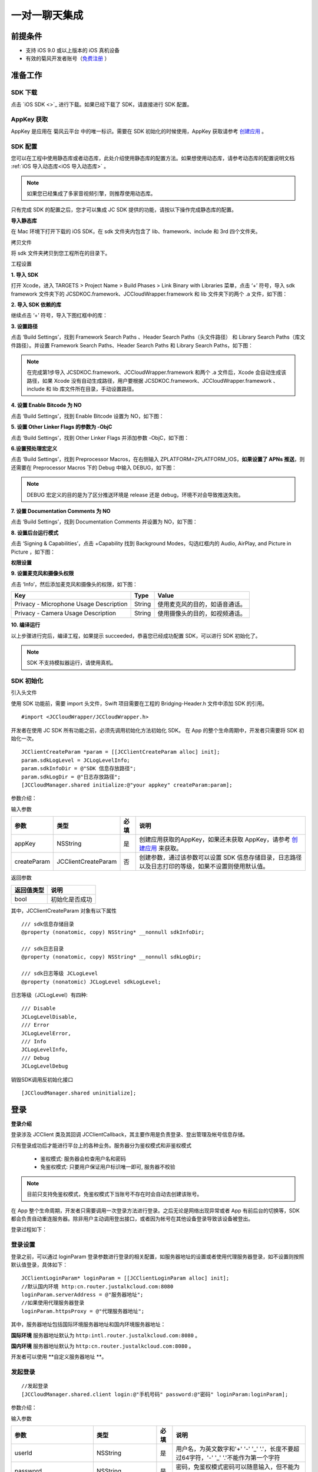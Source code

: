 一对一聊天集成
=========================

.. highlight:: objective-c

前提条件
----------------------

- 支持 iOS 9.0 或以上版本的 iOS 真机设备

- 有效的菊风开发者账号（`免费注册 <http://developer.juphoon.com/signup>`_ ）


准备工作
----------------------

SDK 下载
>>>>>>>>>>>>>>>>>>>>>>>>>>>>>>>

点击 `iOS SDK <>`_ 进行下载。如果已经下载了 SDK，请直接进行 SDK 配置。

AppKey 获取
>>>>>>>>>>>>>>>>>>>>>>>>>>>>>>>

AppKey 是应用在 菊风云平台 中的唯一标识。需要在 SDK 初始化的时候使用，AppKey 获取请参考 `创建应用 <https://developer.juphoon.com/cn/document/create-application.php>`_ 。


SDK 配置
>>>>>>>>>>>>>>>>>>>>>>>>>>>>>>>

您可以在工程中使用静态库或者动态库，此处介绍使用静态库的配置方法。如果想使用动态库，请参考动态库的配置说明文档 :ref:`iOS 导入动态库<iOS 导入动态库>` 。

.. note::

        如果您已经集成了多家音视频引擎，则推荐使用动态库。

只有完成 SDK 的配置之后，您才可以集成 JC SDK 提供的功能，请按以下操作完成静态库的配置。

**导入静态库**

在 Mac 环境下打开下载的 iOS SDK，在 sdk 文件夹内包含了 lib、framework、include 和 3rd 四个文件夹。

.. image:: images/imLib.png

``拷贝文件``

将 sdk 文件夹拷贝到您工程所在的目录下。

``工程设置``

**1. 导入 SDK**

打开 Xcode，进入 TARGETS > Project Name > Build Phases > Link Binary with Libraries 菜单，点击 ‘+’ 符号，导入 sdk framework 文件夹下的 JCSDKOC.framework、JCCloudWrapper.framework 和 lib 文件夹下的两个 .a 文件，如下图：

.. image:: images/inputimlib.png

**2. 导入 SDK 依赖的库**

继续点击 ‘+’ 符号，导入下图红框中的库：

.. image:: images/inputdepenlib.png

**3. 设置路径**

点击 ‘Build Settings’，找到 Framework Search Paths 、Header Search Paths（头文件路径） 和 Library Search Paths（库文件路径）。并设置 Framework Search Paths、Header Search Paths 和 Library Search Paths，如下图：

.. image:: images/searchpath.png

.. note:: 在完成第1步导入 JCSDKOC.framework、JCCloudWrapper.framework 和两个 .a 文件后，Xcode 会自动生成该路径，如果 Xcode 没有自动生成路径，用户要根据 JCSDKOC.framework、JCCloudWrapper.framework 、include 和 lib 库文件所在目录，手动设置路径。

**4. 设置 Enable Bitcode 为 NO**

点击 ‘Build Settings’，找到 Enable Bitcode 设置为 NO，如下图：

.. image:: images/bitcodeset.png

**5. 设置 Other Linker Flags 的参数为 -ObjC**

点击 ‘Build Settings’，找到 Other Linker Flags 并添加参数 -ObjC，如下图：

.. image:: images/otherlinkflag.png

**6.设置预处理宏定义**

点击 ‘Build Settings’，找到 Preprocessor Macros，在右侧输入 ZPLATFORM=ZPLATFORM_IOS，**如果设置了 APNs 推送**，则还需要在 Preprocessor Macros 下的 Debug 中输入 DEBUG，如下图：

.. image:: images/preprocessorset.png

.. note::

    DEBUG 宏定义的目的是为了区分推送环境是 release 还是 debug，环境不对会导致推送失败。

**7. 设置 Documentation Comments 为 NO**

点击 ‘Build Settings’，找到 Documentation Comments 并设置为 NO，如下图：

.. image:: images/documentset.png

**8. 设置后台运行模式**

点击 ‘Signing & Capabilities’，点击 +Capability 找到 Background Modes，勾选红框内的 Audio, AirPlay, and Picture in Picture ，如下图：

.. image:: images/backgroundmode.png

**权限设置**

**9. 设置麦克风和摄像头权限**

点击 ‘Info’，然后添加麦克风和摄像头的权限，如下图：

.. image:: images/permission.png

.. list-table::
   :header-rows: 1

   * - Key
     - Type
     - Value
   * - Privacy - Microphone Usage Description
     - String
     - 使用麦克风的目的，如语音通话。
   * - Privacy - Camera Usage Description
     - String
     - 使用摄像头的目的，如视频通话。

**10. 编译运行**

以上步骤进行完后，编译工程，如果提示 succeeded，恭喜您已经成功配置 SDK，可以进行 SDK 初始化了。

.. note:: SDK 不支持模拟器运行，请使用真机。


SDK 初始化
>>>>>>>>>>>>>>>>>>>>>>>>>>>>>>>

引入头文件

使用 SDK 功能前，需要 import 头文件，Swift 项目需要在工程的 Bridging-Header.h 文件中添加 SDK 的引用。
::

    #import <JCCloudWrapper/JCCloudWrapper.h>

开发者在使用 JC SDK 所有功能之前，必须先调用初始化方法初始化 SDK。 在 App 的整个生命周期中，开发者只需要将 SDK 初始化一次。
::

    JCClientCreateParam *param = [[JCClientCreateParam alloc] init];
    param.sdkLogLevel = JCLogLevelInfo;
    param.sdkInfoDir = @"SDK 信息存放路径";
    param.sdkLogDir = @"日志存放路径";
    [JCCloudManager.shared initialize:@"your appkey" createParam:param];


参数介绍：

输入参数

.. list-table::
   :header-rows: 1

   * - 参数
     - 类型
     - 必填
     - 说明
   * - appKey
     - NSString
     - 是
     - 创建应用获取的AppKey，如果还未获取 AppKey，请参考 `创建应用 <https://developer.juphoon.com/cn/document/create-application.php>`_ 来获取。
   * - createParam
     - JCClientCreateParam
     - 否
     - 创建参数，通过该参数可以设置 SDK 信息存储目录，日志路径以及日志打印的等级，如果不设置则使用默认值。

返回参数

.. list-table::
   :header-rows: 1

   * - 返回值类型
     - 说明
   * - bool
     - 初始化是否成功

其中，JCClientCreateParam 对象有以下属性
::

    /// sdk信息存储目录
    @property (nonatomic, copy) NSString* __nonnull sdkInfoDir;

    /// sdk日志目录
    @property (nonatomic, copy) NSString* __nonnull sdkLogDir;

    /// sdk日志等级 JCLogLevel
    @property (nonatomic) JCLogLevel sdkLogLevel;

日志等级（JCLogLevel）有四种::

    /// Disable
    JCLogLevelDisable,
    /// Error
    JCLogLevelError,
    /// Info
    JCLogLevelInfo,
    /// Debug
    JCLogLevelDebug


销毁SDK调用反初始化接口
::

    [JCCloudManager.shared uninitialize];


登录
-----------------------

**登录介绍**

登录涉及 JCClient 类及其回调 JCClientCallback，其主要作用是负责登录、登出管理及帐号信息存储。

只有登录成功后才能进行平台上的各种业务。服务器分为鉴权模式和非鉴权模式

 - 鉴权模式: 服务器会检查用户名和密码

 - 免鉴权模式: 只要用户保证用户标识唯一即可, 服务器不校验

.. note::

    目前只支持免鉴权模式，免鉴权模式下当账号不存在时会自动去创建该账号。

在 App 整个生命周期，开发者只需要调用一次登录方法进行登录。之后无论是网络出现异常或者 App 有前后台的切换等，SDK 都会负责自动重连服务器。除非用户主动调用登出接口，或者因为帐号在其他设备登录导致该设备被登出。

登录过程如下：

.. image:: images/loginflow.png

登录设置
>>>>>>>>>>>>>>>>>>>>>>>>>>

登录之前，可以通过 loginParam 登录参数进行登录的相关配置，如服务器地址的设置或者使用代理服务器登录，如不设置则按照默认值登录，具体如下：

::

        JCClientLoginParam* loginParam = [[JCClientLoginParam alloc] init];
        //默认国内环境 http:cn.router.justalkcloud.com:8080
        loginParam.serverAddress = @"服务器地址";
        //如果使用代理服务器登录
        loginParam.httpsProxy = @"代理服务器地址";


其中，服务器地址包括国际环境服务器地址和国内环境服务器地址：

**国际环境** 服务器地址默认为 ``http:intl.router.justalkcloud.com:8080`` 。

**国内环境** 服务器地址默认为 ``http:cn.router.justalkcloud.com:8080`` 。

开发者可以使用 **自定义服务器地址 **。

发起登录
>>>>>>>>>>>>>>>>>>>>>>>>>>

::

        //发起登录
        [JCCloudManager.shared.client login:@"手机号码" password:@"密码" loginParam:loginParam];

参数介绍：

输入参数

.. list-table::
   :header-rows: 1

   * - 参数
     - 类型
     - 必填
     - 说明
   * - userId
     - NSString
     - 是
     - 用户名，为英文数字和'+' '-' '_' '.'，长度不要超过64字符，'-' '_' '.'不能作为第一个字符
   * - password
     - NSString
     - 是
     - 密码，免鉴权模式密码可以随意输入，但不能为空
   * - loginParam 登录参数，nil则按照默认值登录
     - JCClientLoginParam
     - 否
     - 登录参数，nil则按照默认值登录

返回参数

.. list-table::
   :header-rows: 1

   * - 返回类型
     - 说明
   * - bool
     - true 表示正常执行调用流程，false 表示调用异常，异常错误通过 JCClientCallback 通知

其中，JCClientLoginParam 对象有以下属性
::

    /// 服务器地址，默认国内环境 http:cn.router.justalkcloud.com:8080
    @property (nonatomic, copy) NSString* __nonnull serverAddress;

    /// 设备id，一般模拟器使用，因为模拟器可能获得的设备id都一样
    @property (nonatomic, copy) NSString* __nonnull deviceId;

    /// https代理, 例如 192.168.1.100:3128
    @property (nonatomic, copy) NSString* __nullable httpsProxy;

    /// 登录账号不存在的情况下是否内部自动创建该账号，默认为 true
    @property (nonatomic) bool autoCreateAccount;

    /**
     * @brief 终端类型，如果需要多终端登录，则需要为每一类型的设备设置一个类型
     *
     * 例如需要手机端和PC端同时能登录，则手机端设置 moblie，pc端设为 pc，
     * 在调用 login 接口时会把同一类型登录的其他终端踢下线
     * 调用 relogin 接口如果有该类型终端的登录用户则会登录失败
     */
    @property (nonatomic, strong) NSString* __nonnull terminalType;


登录操作发起后，SDK 与菊风服务器的连接状态将发生变化，当 SDK 与菊风服务器的连接状态发生变化时，SDK 会通过 JCClientCallback 回调上报，开发者可通过实现对应的回调方法进行相应的处理。

登录成功之后，首先会触发登录状态改变（onClientStateChange）回调
::

    -(void)onClientStateChange:(JCClientState)state oldState:(JCClientState)oldState
    {
        if (state == JCClientStateIdle) { // 未登录
           ...
        } else if (state == JCClientStateLogining) { // 登录中
           ...
        } else if (state == JCClientStateLogined) {  // 登录成功
           ...
        } else if (state == JCClientStateLogouting) {  // 登出中
           ...
        }
    }


参数介绍：

.. list-table::
   :header-rows: 1

   * - 参数
     - 类型
     - 说明
   * - state
     - JCClientState
     - 当前状态值
   * - oldState
     - JCClientState
     - 之前状态值


其中，JCClientState 有::

    /// 未初始化
    JCClientStateNotInit,
    /// 未登陆
    JCClientStateIdle,
    /// 登陆中
    JCClientStateLogining,
    /// 登陆成功
    JCClientStateLogined,
    /// 登出中
    JCClientStateLogouting,


之后通过 onLogin 回调上报登录结果
::

    -(void)onLogin:(bool)result reason:(JCClientReason)reason {
        if (result) {
            //界面处理
        } else {
            //界面处理
        }
    }


参数介绍：

.. list-table::
   :header-rows: 1

   * - 参数
     - 类型
     - 说明
   * - result
     - bool
     - true 表示登陆成功，false 表示登陆失败
   * - reason
     - JCClientReason
     - 当 result 为 false 时该值有效


其中，JCClientReason 请参考 `API 接口文档 <https://developer.juphoon.com/portal/reference/V2.0/IM/ios/Constants/JCClientState.html>`_。

登录成功之后，SDK 会自动保持与服务器的连接状态，直到用户主动调用登出接口，或者因为帐号在其他设备登录导致该设备被登出。


登出
>>>>>>>>>>>>>>>>>>>>>

登出是指断开与菊风服务器的连接，登出后不能进行平台上的各种业务操作。

登出过程如下：

.. image:: images/logoutflow.png

登出发起
::

    [JCCloudManager.shared.client logout];

登出同样会触发登录状态改变（onClientStateChange）回调

之后将通过 onlogout 回调上报登出结果
::

    -(void)onLogout:(JCClientReason)reason {
        NSLog(@"登出原因是%d", reason);
    }


参数介绍：

.. list-table::
   :header-rows: 1

   * - 参数
     - 类型
     - 说明
   * - reason
     - JCClientReason
     - 登出原因


设置昵称
>>>>>>>>>>>>>>>>>>>>>

开发者可以通过 JCClient 类中的 displayName 属性设置昵称
::

    /**
     *  @brief 昵称，用于通话，消息等，可以更直观的表明身份
     */
    @property (nonatomic, copy) NSString* __nonnull displayName;


示例代码::

    client.displayName = @"小张";

登录集成成功之后，即可进行相关业务的集成。


业务集成
----------------------

一对一会话主要涉及以下几个的类

.. list-table::
   :header-rows: 1

   * - 名称
     - 描述
   * - JCCloudManager
     - 主要用于初始化、管理与cloud相关的所有回调和会话管理
   * - JCCloudDatabase
     - 会话信息的数据库操作（如打开/关闭数据库、获取会话相关的信息、查询、搜索、保存会话信息以及会话的管理等）
   * - JCMessageWrapper
     - 主要用于消息管理，包括发送消息，重发、转发、回复、消息已读、撤回、拉取消息、获取会话列表等
   * - JCMessageFetchManager
     - 主要用于会话同步
   * - JCOperationCacheDeal
     - 主要用于返回操作的结果


会话介绍
>>>>>>>>>>>>>>>>>>>>>>>>

SDK 中用户与同一个对象的聊天信息集合，称为一个会话，用 JCConversationData 对象来表示。会话有单人会话，群组会话等类型。

JCConversationData 对象包含会话id、会话类型、会话对端 UserId、会话名字等属性，详见 API reference 中的 JCCloudDatabase 类。


设置消息监听
>>>>>>>>>>>>>>>>>>>>>>>>>>>

开发者需要遵守 JCCloudManagerDelegate 协议，并实现协议中的方法。当会话或消息状态发生变化时，开发者可通过对应的方法做处理。

协议中的方法请参考 API reference 中的 JCCloudManager 类。

会话管理
>>>>>>>>>>>>>>>>>>>>>>>>>>>>>>>>>>>>

会话管理主要涉及 JCCloudDatabase 类中的方法，JCCloudDatabase 是数据库管理类，用于会话的增删改查。

数据库操作要在同一线程中，可以通过调用 JCCloudManager 类中的异步调用方法实现数据库的异步操作

异步操作数据库
+++++++++++++++++++++++++++
::

    [JCCloudManager.shared dispatchIm:^{
       //数据库操作
    }];

    [JCCloudManager.shared dispatchImDelay:^{
        //数据库操作
    } delay:1000];


输入参数介绍：

.. list-table::
   :header-rows: 1

   * - 参数
     - 类型
     - 说明
   * - block
     - void(^)(void)
     - block线程
   * - millisecond
     - int
     - 延迟执行时间


打开/关闭数据库
^^^^^^^^^^^^^^^^^^^^^^^^^^^^^

调用下面的方法打开数据库
::

    bool ret = [JCCloudDatabase open:JCCloudManager.shared.client.userId];

输入参数介绍：

.. list-table::
   :header-rows: 1

   * - 参数
     - 类型
     - 说明
   * - name
     - NSString
     - 用户userId

返回值介绍：

.. list-table::
   :header-rows: 1

   * - 返回值类型
     - 说明
   * - bool
     - 方法是否调用成功


调用下面的方法关闭数据库
::

    [JCCloudDatabase close];

创建会话
+++++++++++++++++++++++++++

发起一对一聊天，首先会根据传入的 serverUid 查询本地数据库有无此会话，没有则会自动创建
::

    long conversationId = [JCCloudDatabase getConversation:@"服务器会话 uid"];

输入参数介绍：

.. list-table::
   :header-rows: 1

   * - 参数
     - 类型
     - 说明
   * - serverUid
     - NSString
     - 服务器会话 uid，一对一实际是对方的个人 uid，群组 id 要创建成功才能获得

返回值介绍：

.. list-table::
   :header-rows: 1

   * - 返回值类型
     - 说明
   * - long
     - 会话id，没有返回 -1

创建会话有两种方式：

- 以当前时间创建

::

    long conversationId = [JCCloudDatabase getOrCreateConversation:JCConversationType1To1 serverUid:@"服务器会话 uid" name:@"会话名字"];


输入参数介绍：

.. list-table::
   :header-rows: 1

   * - 参数
     - 类型
     - 说明
   * - type
     - JCConversationType
     - 会话类型，一对一和群聊
   * - serverUid
     - NSString
     - 服务器会话 uid，一对一实际是对方的个人 uid，群组 id 要创建成功才能获得
   * - name
     - NSString
     - 会话名字，只针对一对一会话有效

其中，JCConversationType 有下面两种::

    /// 一对一
    JCConversationType1To1 = JCMessageChannelType1To1,
    /// 群组
    JCConversationTypeGroup = JCMessageChannelTypeGroup,

返回值介绍：

.. list-table::
   :header-rows: 1

   * - 返回值类型
     - 说明
   * - long
     - 会话id，没有返回 -1


- 通过自定义活跃时间创建，会话排序会根据传入的 activeTime 排列，开发者可根据需求是否需传入会话排序。

::

    long conversationId = [JCCloudDatabase getOrCreateConversation:JCConversationType1To1 serverUid:@"服务器会话 uid" name:@"会话名字" lastActiveTime:lastActiveTime];


输入参数介绍：

.. list-table::
   :header-rows: 1

   * - 参数
     - 类型
     - 说明
   * - type
     - JCConversationType
     - 会话类型，一对一和群聊
   * - serverUid
     - NSString
     - 服务器会话 uid，一对一实际是对方的个人 uid，群组 id 要创建成功才能获得
   * - name
     - NSString
     - 会话名字，只针对一对一会话有效
   * - lastActiveTime
     - long
     - 最后活跃时间,  <=0 则按当前时间

返回值介绍：

.. list-table::
   :header-rows: 1

   * - 返回值类型
     - 说明
   * - long
     - 会话id，没有返回 -1

**相关回调**

创建会话会收到 onConversationAdd（新增会话） 回调
::
    
    -(void)onConversationAdd:(long)conversationId {
        NSLog(@"收到新增会话回调，conversationId %ld", conversationId);
    }


参数介绍：

.. list-table::
   :header-rows: 1

   * - 参数
     - 类型
     - 说明
   * - conversationId
     - long
     - 会话数据库 id


删除会话
+++++++++++++++++++++++++++

删除单个会话
^^^^^^^^^^^^^^^^^^^^^^^^^^^^^

通过传入本地会话 id 删除会话
::

    [JCCloudDatabase deleteConversation:@"本地会话 id"];


输入参数介绍：

.. list-table::
   :header-rows: 1

   * - 参数
     - 类型
     - 说明
   * - conversationId
     - long
     - 会话数据库 id

删除所有会话
^^^^^^^^^^^^^^^^^^^^^^^^^^^^^

::

    [JCCloudDatabase deleteAllConversations];


相关回调
^^^^^^^^^^^^^^^^^^^^^^^^^^^^^

删除会话会触发 onConversationDelete 回调

::
    
    -(void)onConversationDelete:(long)conversationId {
        NSLog(@"删除会话回调，conversationId %ld", conversationId);
    }


参数介绍：

.. list-table::
   :header-rows: 1

   * - 参数
     - 类型
     - 说明
   * - conversationId
     - long
     - 会话数据库 id


更新会话
+++++++++++++++++++++++++++

更新会话信息
^^^^^^^^^^^^^^^^^^^^^^^^^^^^^

::

    [JCCloudDatabase updateConversation:@"旧的JCConversationData对象"];


输入参数介绍：

.. list-table::
   :header-rows: 1

   * - 参数
     - 类型
     - 说明
   * - oldConversationData
     - JCConversationData
     - 旧的会话


更新会话名字
^^^^^^^^^^^^^^^^^^^^^^^^^^^^^

::

    [JCCloudDatabase updateConversationNameIfNeed:@"会话服务器id" name:@"会话名称"];


输入参数介绍：

.. list-table::
   :header-rows: 1

   * - 参数
     - 类型
     - 说明
   * - serverUid
     - NSString
     - 会话服务器id
   * - serverUid
     - NSString
     - 服务器会话 uid，一对一实际是对方的个人 uid，群组 id 要创建成功才能获得
   * - name
     - NSString
     - 会话名字，只针对一对一会话有效


更新会话图标
^^^^^^^^^^^^^^^^^^^^^^^^^^^^^

::

    [JCCloudDatabase updateConversationIconIfNeed:@"服务器会话 uid" icon:@"会话图标"];

输入参数介绍：

.. list-table::
   :header-rows: 1

   * - 参数
     - 类型
     - 说明
   * - serverUid
     - NSString
     - 服务器会话 uid
   * - icon
     - NSString
     - 会话图标


保存草稿
^^^^^^^^^^^^^^^^^^^^^^^^^^^^^

::

    [JCCloudDatabase saveDraft:conversationId content:@"文本内容" contentType:@"text" filePath:@"文件路径"];

输入参数介绍：

.. list-table::
   :header-rows: 1

   * - 参数
     - 类型
     - 说明
   * - conversationId
     - long
     - 会话数据库id
   * - content
     - NSString
     - 文本内容
   * - contentType
     - NSString
     - 类型
   * - filePath
     - NSString
     - 文件路径

清除草稿
^^^^^^^^^^^^^^^^^^^^^^^^^^^^^

::

     [JCCloudDatabase clearDraft:conversationId];


输入参数介绍：

.. list-table::
   :header-rows: 1

   * - 参数
     - 类型
     - 说明
   * - conversationId
     - long
     - 会话数据库id


设置会话所有消息本地已读
^^^^^^^^^^^^^^^^^^^^^^^^^^^^^

在会话界面中调用下面的方法将会话所有消息标为本地已读
::

    [JCCloudDatabase markConversationRead:conversationId];

输入参数介绍：

.. list-table::
   :header-rows: 1

   * - 参数
     - 类型
     - 说明
   * - conversationId
     - long
     - 本地会话 id


参数介绍：

.. list-table::
   :header-rows: 1

   * - 参数
     - 类型
     - 说明
   * - conversationId
     - long
     - 会话数据库 id


设置会话置顶
^^^^^^^^^^^^^^^^^^^^^^^^^^^^^

在会话界面中调用 JCCloudManager 类中的 setConversationPriority 方法设置会话置顶
::

    [JCCloudManager.shared setConversationPriority:conversationId isPriority:true usingBlock:^(bool, int, NSObject * _Nullable) {
        NSLog(@"设置优先级")
    }


输入参数介绍：

.. list-table::
   :header-rows: 1

   * - 参数
     - 类型
     - 说明
   * - conversationId
     - long
     - 本地会话 id
   * - isPriority
     - bool
     - 是否置顶
   * - block
     - CloudOperationBlock
     - 结果函数


参数介绍：

.. list-table::
   :header-rows: 1

   * - 参数
     - 类型
     - 说明
   * - conversationId
     - long
     - 会话数据库 id


会话免打扰
^^^^^^^^^^^^^^^^^^^^^^^^^^^^^

在会话界面中调用 JCCloudManager 类中的 setConversationDnd 方法设置会话免打扰
::

    [JCCloudManager.shared setConversationDnd:conversationId dnd:true usingBlock:^(bool, int, NSObject * _Nullable) {
        NSLog(@"设置会话免打扰")
    }

输入参数介绍：

.. list-table::
   :header-rows: 1

   * - 参数
     - 类型
     - 说明
   * - conversationId
     - long
     - 会话 id
   * - dnd
     - bool
     - 是否免打扰
   * - block
     - CloudOperationBlock
     - 结果函数


相关回调
^^^^^^^^^^^^^^^^^^^^^^^^^^^^^

更新会话会触发 onConversationUpdate（会话更新）的回调

::

    -(void)onConversationUpdate:(long)conversationId {
        NSLog(@"会话:%ld 更新", conversationId);
    }


参数介绍：

.. list-table::
   :header-rows: 1

   * - 参数
     - 类型
     - 说明
   * - conversationId
     - long
     - 会话数据库 id


查询会话
+++++++++++++++++++++++++++

查询所有会话
^^^^^^^^^^^^^^^^^^^^^^^^^^^^^

登录成功之后，开发者可以调用下面接口获取 SDK 在本地数据库生成的会话列表，获取到的会话列表按照时间倒序排列，置顶会话会排在最前。
::

    NSArray<JCConversationData*>* conversationsData = [JCCloudDatabase queryConversations];

返回值介绍：

.. list-table::
   :header-rows: 1

   * - 返回值类型
     - 说明
   * - JCConversationData 对象数组
     - 返回数据库中所有的会话

JCConversationData 对象原型请参考 API reference 中的 JCCloudDatabase 类。

查询单个会话
^^^^^^^^^^^^^^^^^^^^^^^^^^^^^

查询单个会话有两种方式，开发者可以根据需求选择调用

- 通过会话 id 查询单个会话

::

    JCConversationData* data = [JCCloudDatabase queryConversation:@"会话id"];

输入参数介绍：

.. list-table::
   :header-rows: 1

   * - 参数
     - 类型
     - 说明
   * - conversationId
     - long
     - 会话id

返回值介绍：

.. list-table::
   :header-rows: 1

   * - 返回值类型
     - 说明
   * - JCConversationData
     - 会话对象

- 通过 ServerUid 查询会话

::

    JCConversationData* data = [JCCloudDatabase queryConversationByServerUid:@"服务器会话 uid"];


输入参数介绍：

.. list-table::
   :header-rows: 1

   * - 参数
     - 类型
     - 说明
   * - serverUid
     - NSString
     - 服务器会话 uid

返回值介绍：

.. list-table::
   :header-rows: 1

   * - 返回值类型
     - 说明
   * - JCConversationData
     - 会话对象

获得本地会话 id
^^^^^^^^^^^^^^^^^^^^^^^^^^^^^

- 根据 serverUid 获得本地会话 id

::

    long conversationId = [JCCloudDatabase getConversation:@"serverUid"];

输入参数介绍：

.. list-table::
   :header-rows: 1

   * - 参数
     - 类型
     - 说明
   * - serverUid
     - NSString
     - 服务器会话 uid，一对一实际是对方的个人 uid，群组 id 要创建成功才能获得

返回值介绍：

.. list-table::
   :header-rows: 1

   * - 返回值类型
     - 说明
   * - long
     - 会话id，没有返回 -1


- 根据消息服务器 id 获得本地会话 id

::

    long conversationId = [JCCloudDatabase getConversationByServerMessageId:serverMessageId];

输入参数介绍：

.. list-table::
   :header-rows: 1

   * - 参数
     - 类型
     - 说明
   * - serverMessageId
     - long
     - 消息服务器 id

返回值介绍：

.. list-table::
   :header-rows: 1

   * - 返回值类型
     - 说明
   * - long
     - 本地会话 id


获得所有的未读消息数
^^^^^^^^^^^^^^^^^^^^^^^^^^^^^

::

    [JCCloudDatabase getToltalUnreadMessageCount:false];


输入参数介绍：

.. list-table::
   :header-rows: 1

   * - 参数
     - 类型
     - 说明
   * - includeDndConversation
     - bool
     - 是否包含免打扰会话

返回值介绍：

.. list-table::
   :header-rows: 1

   * - 返回值类型
     - 说明
   * - long
     - 所有的未读消息数


消息管理
>>>>>>>>>>>>>>>>>>>>>>>>>>>>>>>>>>>>

消息介绍
+++++++++++++++++++++++++++

SDK 中用于表示消息的对象为 JCConversationMessageData。它是 IM 即时通讯中最关键最重要的类，是传递信息的基本模型。

JCConversationMessageData 对象包含消息id、会话id、发送消息的userId等属性，详见 API reference 中的  JCCloudDatabase 类。

消息支持的类型有：文字、文件、图片、表情、位置、语音消息、小视频。


发送/转发/回复消息
+++++++++++++++++++++++++++

发送文本消息
^^^^^^^^^^^^^^^^^^^^^^^^^^^^^

文本消息包括文字、Emoji、地理位置消息以及 @ 消息，上层可通过 contentType 参数定义消息类型
::

    [JCMessageWrapper sendText:JCMessageChannelType1To1 serverUid:@"会话服务器 id" contentType:@"Text" content:@"文本内容" extraParams:nil atAll:false atServerUidList:nil];


输入参数介绍：

.. list-table::
   :header-rows: 1

   * - 参数
     - 类型
     - 说明
   * - type
     - JCMessageChannelType
     - 消息所属会话类型
   * - serverUid
     - NSString
     - 话服务器 id，一对一必须先获得对方 userId 的 serverUid，群聊必须先获得群的 serverUid
   * - contentType
     - NSString
     - 消息类型
   * - content
     - NSString
     - 消息内容
   * - extra
     - NSDictionary<NSString*, NSObject*>
     - 额外信息
   * - atAll
     - bool
     - 是否@全体成员，针对群消息
   * - atServerUidList
     - NSArray<NSString*>
     - @成员的serverUid列表 针对群消息

其中，JCMessageChannelType（消息类型）有::

    /// 一对一消息
    JCMessageChannelType1To1,
    /// 群组消息
    JCMessageChannelTypeGroup,


发送文件消息
^^^^^^^^^^^^^^^^^^^^^^^^^^^^^

文件消息包括文件、图片、视频、语音消息。均通过 sendFile 方法发送，并通过 contentType 参数进行不同消息类型的标识。具体如下

::

    //发送图片
    [JCMessageWrapper sendFile:JCMessageChannelType1To1 serverUid:@"会话服务器 id" contentType:@"Image" filePath:@"文件路径" thumbPath:@"缩略图路径" size:size duration:0 extraParams:@{"width":"oringinImage.size.width","height":"oringinImage.size.height"} expiredSeconds:expiredSeconds atAll:true atServerUidList:nil];

    //发送视频
    [JCMessageWrapper sendFile:JCMessageChannelType1To1 serverUid:@"会话服务器 id" contentType:@"Video" filePath:@"文件路径" thumbPath:@"缩略图路径" size:size duration:seconds extraParams:@{"width":"thumbImage.size.width","height":"thumbImage.size.height"} expiredSeconds:expiredSeconds atAll:true atServerUidList:nil];

    //发送音频
    [JCMessageWrapper sendFile:JCMessageChannelType1To1 serverUid:@"会话服务器 id" contentType:@"Audio" filePath:@"文件路径" thumbPath:nil size:size duration:seconds extraParams:nil expiredSeconds:expiredSeconds atAll:true atServerUidList:nil];


输入参数介绍：

.. list-table::
   :header-rows: 1

   * - 参数
     - 类型
     - 说明
   * - type
     - JCMessageChannelType
     - 消息所属会话类型
   * - serverUid
     - NSString
     - 话服务器 id，一对一必须先获得对方 userId 的 serverUid，群聊必须先获得群的 serverUid
   * - contentType
     - NSString
     - 消息类型
   * - filePath
     - NSString
     - 文件本地路径
   * - thumbPath
     - NSString
     - 缩略图本地路径
   * - size
     - int
     - 文件大小
   * - duration
     - int
     - 文件时长
   * - extraParams
     - NSDictionary<NSString*, NSObject*>
     - 额外信息
   * - expiredSeconds
     - int
     - 过期秒数，-1表示永久
   * - atAll
     - bool
     - 是否@全体成员，针对群消息
   * - atServerUidList
     - NSArray<NSString*>
     - @成员的serverUid列表 针对群消息


发送文件接口调用后会触发 onPreDealFileTransfer 回调，该回调返回 true 表示上层要要对该文件进行处理，处理完需要调用 JCMessageWrapper 类中的 setPreDealFile 方法设置处理后的文件，返回 false 则表示内部继续处理
::

    // 预处理文件发送
    -(bool)onPreDealFileTransfer:(JCConversationMessageData* __nonnull)message;


参数介绍：

.. list-table::
   :header-rows: 1

   * - 参数
     - 类型
     - 说明
   * - message
     - JCConversationMessageData
     - 消息对象

返回值介绍：

.. list-table::
   :header-rows: 1

   * - 返回值类型
     - 说明
   * - bool
     - true 表示上层要要对该文件进行处理，处理完需要调用 JCMessageWrapper.setPreDealFile，false 则内部继续处理

设置处理完的文件
::

    [JCMessageWrapper setPreDealFile:messageId result:true  dealedFilePath:@"处理后的文件路径" dealedFileSize:size];


输入参数介绍：

.. list-table::
   :header-rows: 1

   * - 参数
     - 类型
     - 说明
   * - messageId
     - long
     - 数据库消息 id
   * - result
     - bool
     - 处理结果
   * - dealedFilePath
     - NSString
     - 处理后的文件路径
   * - dealedFileSize
     - int
     - 处理后的文件大小


消息重发
^^^^^^^^^^^^^^^^^^^^^^^^^^^^^

调用下面的方法进行消息重发，只针对发送失败消息的情况，会删除原先消息并重新生成一条
::

    // 重发消息，只针对发送失败消息，会删除原先消息并重新生成一条
    [JCMessageWrapper resendMessage:messageId];

输入参数介绍：

.. list-table::
   :header-rows: 1

   * - 参数
     - 类型
     - 说明
   * - messageId
     - long
     - 数据库消息 id


消息转发
^^^^^^^^^^^^^^^^^^^^^^^^^^^^^

消息转发分为单条转发和合并转发。

- 单条转发

::

    //转发消息，有文件url和文本消息都可以转发
    [JCMessageWrapper forwordMessage:messageIds serverUids:serverUids];

输入参数介绍：

.. list-table::
   :header-rows: 1

   * - 参数
     - 类型
     - 说明
   * - messageIds
     - NSArray<NSNumber*>
     - 数据库消息 id 列表
   * - serverUids
     - NSArray
     - 会话 serverUid 列表


- 合并转发

::

    //合并转发消息，有文件url和文本消息都可以转发
    [JCMessageWrapper mergeForwordMessage:messageIds serverUids:serverUids title:@"标题"];

输入参数介绍：

.. list-table::
   :header-rows: 1

   * - 参数
     - 类型
     - 说明
   * - messageIds
     - NSArray<NSNumber*>
     - 数据库消息 id 列表
   * - serverUids
     - NSArray
     - 会话 serverUid 列表
   * - title
     - NSString
     - 标题


消息回复
^^^^^^^^^^^^^^^^^^^^^^^^^^^^^

::

    [JCMessageWrapper replyMessage:messageId content:@"消息内容"];


输入参数介绍：

.. list-table::
   :header-rows: 1

   * - 参数
     - 类型
     - 说明
   * - messageId
     - long
     - 本地数据库消息 id
   * - content
     - NSString
     - 回复内容


相关回调
^^^^^^^^^^^^^^^^^^^^^^^^^^^^^^

发送消息会触发 onConversationMessageAdd（新增消息） 回调 和 onConversationMessageUpdate（消息更新）的回调

::

    //新增消息回调
    -(void)onConversationMessageAdd:(long)conversationId message:(JCConversationMessageData* __nonnull)message {
        NSLog(@"消息:%ld 新增", conversationId);
    }

    //消息更新回调
    -(void)onConversationMessageUpdate:(long)conversationId message:(JCConversationMessageData* __nonnull)message {
        NSLog(@"消息:%ld 更新", conversationId);
    }


参数介绍：

.. list-table::
   :header-rows: 1

   * - 参数
     - 类型
     - 说明
   * - conversationId
     - long
     - 会话数据库 id
   * - message
     - JCConversationMessageData
     - 消息数据库对象


消息删除
+++++++++++++++++++++++++++

消息撤回
^^^^^^^^^^^^^^^^^^^^^^^^^^^^^

调用下面的方法撤回已发送成功的消息
::

    [JCMessageWrapper withdrawalMessage:JCMessageChannelType1To1 serverUid:@" 会话服务器 id" dbMessageId:dbMessageId usingBlock:^(bool, int, NSObject * _Nullable) {
        NSLog(@"消息撤回");
    }];


输入参数介绍：

.. list-table::
   :header-rows: 1

   * - 参数
     - 类型
     - 说明
   * - type
     - JCMessageChannelType
     - 消息所属会话类型
   * - serverUid
     - NSString
     - 会话服务器 id
   * - dbMessageId
     - long
     - 数据库消息id
   * - block
     - MessageOperationBlock
     - 结果函数，obj 无数据返回


删除单条消息
^^^^^^^^^^^^^^^^^^^^^^^^^^^^^

::

    //删除消息
    [JCMessageWrapper deleteMessage:messageId];


输入参数介绍：

.. list-table::
   :header-rows: 1

   * - 参数
     - 类型
     - 说明
   * - messageId
     - long
     - 数据库消息 id


删除多条消息
^^^^^^^^^^^^^^^^^^^^^^^^^^^^^

::

    [JCMessageWrapper deleteMessages:messageIds];


输入参数介绍：

.. list-table::
   :header-rows: 1

   * - 参数
     - 类型
     - 说明
   * - messageIds
     - NSArray<NSNumber*>
     - 消息数据库id列表

删除会话所有消息
^^^^^^^^^^^^^^^^^^^^^^^^^^^^^

::

    [JCMessageWrapper deleteMessagesByConversationId:conversationId];


输入参数介绍：

.. list-table::
   :header-rows: 1

   * - 参数
     - 类型
     - 说明
   * - conversationId
     - long
     - 会话数据库id


相关回调
^^^^^^^^^^^^^^^^^^^^^^^^^^^^^^^^^^

发送消息会触发 onConversationMessageDelete（新增消息） 回调 和 onConversationMessageUpdate（消息更新）的回调

::

    //消息删除，会话删除导致的消息删除不上报
    -(void)onConversationMessageDelete:(long)conversationId message:(JCConversationMessageData* __nonnull)message {
          NSLog(@"消息:%ld 删除", conversationId);
    }

    //消息更新回调
    -(void)onConversationMessageUpdate:(long)conversationId message:(JCConversationMessageData* __nonnull)message {
        NSLog(@"消息:%ld 更新", conversationId);
    }


参数介绍：

.. list-table::
   :header-rows: 1

   * - 参数
     - 类型
     - 说明
   * - conversationId
     - long
     - 会话数据库 id
   * - message
     - JCConversationMessageData
     - 消息数据库对象


消息更新
+++++++++++++++++++++++++++

- 更新消息状态

消息状态包括消息发送的状态、收到消息、已读以及撤回。更新消息状态调用下面的接口

::

    //更新消息状态为已收到消息
    [JCCloudDatabase updateMessageState:messageId state:JCMessageChannelItemStateRecveived];


输入参数介绍：

.. list-table::
   :header-rows: 1

   * - 参数
     - 类型
     - 说明
   * - messageId
     - long
     - 消息数据库id
   * - state
     - JCMessageChannelItemState
     - 消息状态


其中，JCMessageChannelItemState 请参考 API reference 中的 JCMessageChannelConstants 类。


- 更新文件路径

::

    [JCCloudDatabase updateMessageFilePath:messageId filePath:@"文件路径"];


输入参数介绍：

.. list-table::
   :header-rows: 1

   * - 参数
     - 类型
     - 说明
   * - messageId
     - long
     - 消息数据库id
   * - filePath
     - NSString
     - 文件路径


将会话中的所有消息置为已读
^^^^^^^^^^^^^^^^^^^^^^^^^^^^^

开发者可使用此功能将消息标为已读和未读状态。

例如，当 A 向 B 发送了一条消息，B 在未阅读之前，A 用户显示此消息未读，当 B 用户阅读并调用发送标为已读接口之后，A 用户可在相关回调中收到通知，此时可根据对应的数据内容将发送的消息显示为已读。

将一个会话的所有消息置为已读接口如下
::

    // 将该会话所有消息置为已读，并按照内部逻辑设置服务器已读
    [JCMessageWrapper markRead:conversationId];

输入参数介绍：

.. list-table::
   :header-rows: 1

   * - 参数
     - 类型
     - 说明
   * - conversationId
     - long
     - 数据库会话 id


相关回调
^^^^^^^^^^^^^^^^^^^^^^^^^^^^

消息更新会触发 onConversationMessageUpdate（消息更新）的回调

::

    //消息更新回调
    -(void)onConversationMessageUpdate:(long)conversationId message:(JCConversationMessageData* __nonnull)message {
        NSLog(@"消息:%ld 更新", conversationId);
    }


参数介绍：

.. list-table::
   :header-rows: 1

   * - 参数
     - 类型
     - 说明
   * - conversationId
     - long
     - 会话数据库 id
   * - message
     - JCConversationMessageData
     - 消息数据库对象


消息查询
+++++++++++++++++++++++++++

拉取服务器会话
^^^^^^^^^^^^^^^^^^^^^^^^^^^^^

拉取某一时间点以后的消息
::

    [JCMessageWrapper refreshConversations:beginTime usingBlock:^(bool, int, NSObject * _Nullable) {
        NSLog(@"获取服务器会话列表");
    }];


输入参数介绍：

.. list-table::
   :header-rows: 1

   * - 参数
     - 类型
     - 说明
   * - beginTime
     - long
     - 在此时间以后的活跃会话，单位毫秒，JCCloudDatabase 中 getServerConversationQueryTime 获得最后一次拉取的服务器时间
   * - block
     - MessageOperationBlock
     - 结果函数，成功则 block 的 obj 为 JCServerConversationData 列表


拉取历史消息
^^^^^^^^^^^^^^^^^^^^^^^^^^^^^

拉取历史消息是以某一条消息 Id 为起始向上拉去一定条数的消息，当 dbMessageId 为 -1 时表示从最新一条开始拉取
::

    [JCMessageWrapper fetchMessages:@"会话服务器id" dbMessageId:dbMessageId count:5 usingBlock:^(bool, int, NSObject * _Nullable) {
        NSLog(@"拉取消息");
    }];


输入参数介绍：

.. list-table::
   :header-rows: 1

   * - 参数
     - 类型
     - 说明
   * - serverUid
     - NSString
     - 会话服务器id
   * - dbMessageId
     - long
     - 起始本地数据库消息id, -1 表示从最新一条开始取
   * - count
     - int
     - 消息条数不包括(dbMessageId)
   * - block
     - MessageOperationBlock
     - 结果函数，obj 无数据返回


文件消息下载
^^^^^^^^^^^^^^^^^^^^^^^^^^^^^^^

当收到文件消息时需要调用下面的接口下载文件

- 下载文件
::

    [JCMessageWrapper downloadFile:messageId fileUrl:@"文件 url" savePath:@"保存路径"];

输入参数介绍：

.. list-table::
   :header-rows: 1

   * - 参数
     - 类型
     - 说明
   * - messageId
     - long
     - 数据库消息 id
   * - fileUrl
     - NSString
     - 文件 url
   * - savePath
     - NSString
     - 保存路径


- 下载离线文件

::

    //下载文件，只会更新消息进度，不会更新消息状态，用于离线发送文件下载
    [JCMessageWrapper downloadFileOnly:messageId fileUrl:@"文件 url" savePath:@"保存路径"];

输入参数介绍：

.. list-table::
   :header-rows: 1

   * - 参数
     - 类型
     - 说明
   * - messageId
     - long
     - 数据库消息 id
   * - fileUrl
     - NSString
     - 文件 url
   * - savePath
     - NSString
     - 保存路径


查询一条消息
^^^^^^^^^^^^^^^^^^^^^^^^^^^^^

::

    [JCCloudDatabase queryMessage:messageId];


输入参数介绍：

.. list-table::
   :header-rows: 1

   * - 参数
     - 类型
     - 说明
   * - messageId
     - long
     - 消息数据库id

返回值介绍：

.. list-table::
   :header-rows: 1

   * - 返回值类型
     - 说明
   * - JCConversationMessageData
     - 消息对象, 没有则返回 nil

其中，JCConversationMessageData 对象原型请查看 API reference 中的 JCCloudDatabase 类。


查询本地数据库消息
^^^^^^^^^^^^^^^^^^^^^^^^^^^^^

::

    NSArray<JCConversationMessageData*> *messageData = [JCCloudDatabase queryMessages:conversationId count:10 timestamp:lastTimestamp beforeTimestamp:false];

输入参数介绍：

.. list-table::
   :header-rows: 1

   * - 参数
     - 类型
     - 说明
   * - conversationId
     - long
     - 会话数据库id
   * - count
     - int
     - 消息条数,  -1 表示符合条件的所有消息
   * - timestamp
     - long
     - 时间位置，-1 表示从最新开始查之前的
   * - beforeTimestamp
     - bool
     - timestamp 不为 -1 才有意义， true 表示在 timestamp 值之前的消息，不包含该时间消息

返回值介绍：

.. list-table::
   :header-rows: 1

   * - 返回值类型
     - 说明
   * - NSArray<JCConversationMessageData*>
     - 消息列表


查询最后一条消息本地数据库 id
^^^^^^^^^^^^^^^^^^^^^^^^^^^^^

::

    [JCCloudDatabase getLastMessageId:conversationId];


输入参数介绍：

.. list-table::
   :header-rows: 1

   * - 参数
     - 类型
     - 说明
   * - conversationId
     - long
     - 会话数据库 id

返回值介绍：

.. list-table::
   :header-rows: 1

   * - 返回值类型
     - 说明
   * - long
     - 本地数据库消息id


查询最后一条有服务器标识的消息服务器id
^^^^^^^^^^^^^^^^^^^^^^^^^^^^^^^^^^^^^^^^^^^^^^^^^^^^^^^^^^

::

    [JCCloudDatabase getLastServerMessageId:conversationId];


输入参数介绍：

.. list-table::
   :header-rows: 1

   * - 参数
     - 类型
     - 说明
   * - conversationId
     - long
     - 会话数据库id

返回值介绍：

.. list-table::
   :header-rows: 1

   * - 返回值类型
     - 说明
   * - long
     - 服务器消息id


消息搜索
+++++++++++++++++++++++++++

搜索回复的消息
^^^^^^^^^^^^^^^^^^^^^^^^^^^^^^^^^^^^^^^^^^^^^^^^^^^^^^^^^^

::

    JCReplySearchData *searchData = [JCCloudDatabase searchReplyData:serverMessageId];

输入参数介绍：

.. list-table::
   :header-rows: 1

   * - 参数
     - 类型
     - 说明
   * - serverMessageId
     - long
     - 消息数据库id

其中，JCReplySearchData 原型请查看 API reference 中的  JCCloudDatabase 类。

返回值介绍：

.. list-table::
   :header-rows: 1

   * - 返回值类型
     - 说明
   * - JCReplySearchData
     - 回复消息搜索数据对象


搜索本地文本消息
^^^^^^^^^^^^^^^^^^^^^^^^^^^^^

通过搜索关键字以及消息内容类型搜索本地文本消息，接口如下
::

    JCConversationMessageData *data = [JCCloudDatabase searchMessage:@"搜索关键字" contentTypes:@[@"Image", @"Text"] conversationId:conversationId];

输入参数介绍：

.. list-table::
   :header-rows: 1

   * - 参数
     - 类型
     - 说明
   * - key
     - NSString
     - 搜索关键字
   * - contentTypes
     - NSArray<NSString*>
     - 内容类型
   * - conversationId
     - long
     - 会话id，-1表示所有会话

返回值介绍：

.. list-table::
   :header-rows: 1

   * - 返回值类型
     - 说明
   * - JCConversationMessageData
     - 搜索到的消息对象


搜索包含搜索关键字的会话信息
^^^^^^^^^^^^^^^^^^^^^^^^^^^^^

可以通过搜索关键字和消息的内容类型搜索相关的会话信息，接口如下

::

    NSArray<JCMessageSearchData*> *searchData = [JCCloudDatabase searchMessage:@"搜索关键字" contentTypes:@[@"Image", @"Text"]];


输入参数介绍：

.. list-table::
   :header-rows: 1

   * - 参数
     - 类型
     - 说明
   * - key
     - NSString
     - 搜索关键字
   * - contentTypes
     - NSArray<NSString*>
     - 内容类型

返回值介绍：

.. list-table::
   :header-rows: 1

   * - 返回值类型
     - 说明
   * - NSArray<JCMessageSearchData*>
     - 包含搜索关键字的会话信息列表

其中，JCMessageSearchData 有以下属性::

    /// 会话信息
    @property (nonatomic, strong) JCConversationData* conversation;
    /// 最后一条匹配消息信息
    @property (nonatomic, strong) JCConversationMessageData* lastMessageData;
    /// 消息条数
    @property (nonatomic) long count;

根据消息类型搜索本地消息
^^^^^^^^^^^^^^^^^^^^^^^^^^^^^

::

    //根据消息类型搜索本地消息，一般用于搜索文件消息
    NSArray<JCConversationMessageData*> *messageData = [JCCloudDatabase searchMessageByContentType:@[@"Image", @"Video"] conversationId:conversationId];

输入参数介绍：

.. list-table::
   :header-rows: 1

   * - 参数
     - 类型
     - 说明
   * - contentTypes
     - NSArray<NSString*>
     - 消息类型数组
   * - conversationId
     - long
     - 会话id，-1表示所有会话

返回值介绍：

.. list-table::
   :header-rows: 1

   * - 返回值类型
     - 说明
   * - NSArray<JCConversationMessageData*>
     - 会话消息列表


拨打音视频电话
>>>>>>>>>>>>>>>>>>>>>>>>>>>>>>>>>>>>

除了发消息之外，SDK 还提供拨打音视频通话的功能。具体参考 `一对一视频通话 <http://developer.juphoon.com/cn/document/oto_video/index.php>`_ 和 `一对一语音通话 <http://developer.juphoon.com/cn/document/oto_audio/index.php>`_ 。
